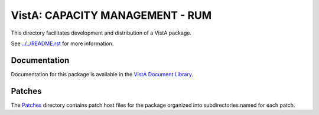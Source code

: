 ================================
VistA: CAPACITY MANAGEMENT - RUM
================================

This directory facilitates development and distribution of a VistA package.

See `<../../README.rst>`__ for more information.

-------------
Documentation
-------------

Documentation for this package is available in the `VistA Document Library`_.

.. _`VistA Document Library`: http://www.va.gov/vdl/application.asp?appid=130

-------
Patches
-------

The `<Patches>`__ directory contains patch host files for the package
organized into subdirectories named for each patch.
